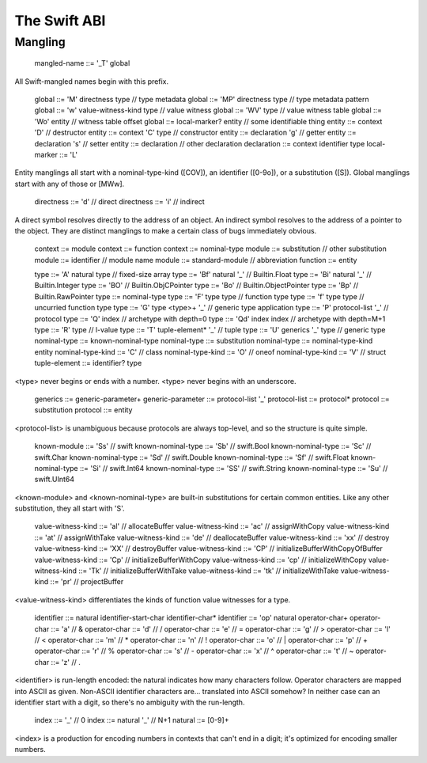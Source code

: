 .. _ABI:

The Swift ABI
=============

Mangling
--------

  mangled-name ::= '_T' global

All Swift-mangled names begin with this prefix.

  global ::= 'M' directness type             // type metadata
  global ::= 'MP' directness type            // type metadata pattern
  global ::= 'w' value-witness-kind type     // value witness
  global ::= 'WV' type                       // value witness table
  global ::= 'Wo' entity                     // witness table offset
  global ::= local-marker? entity            // some identifiable thing
  entity ::= context 'D'                     // destructor
  entity ::= context 'C' type                // constructor
  entity ::= declaration 'g'                 // getter
  entity ::= declaration 's'                 // setter
  entity ::= declaration                     // other declaration
  declaration ::= context identifier type
  local-marker ::= 'L'

Entity manglings all start with a nominal-type-kind ([COV]), an
identifier ([0-9o]), or a substitution ([S]).  Global manglings start
with any of those or [MWw].

  directness ::= 'd'                         // direct
  directness ::= 'i'                         // indirect

A direct symbol resolves directly to the address of an object.  An
indirect symbol resolves to the address of a pointer to the object.
They are distinct manglings to make a certain class of bugs
immediately obvious.

  context ::= module
  context ::= function
  context ::= nominal-type
  module ::= substitution                    // other substitution
  module ::= identifier                      // module name
  module ::= standard-module                 // abbreviation
  function ::= entity

  type ::= 'A' natural type                  // fixed-size array
  type ::= 'Bf' natural '_'                  // Builtin.Float
  type ::= 'Bi' natural '_'                  // Builtin.Integer
  type ::= 'BO'                              // Builtin.ObjCPointer
  type ::= 'Bo'                              // Builtin.ObjectPointer
  type ::= 'Bp'                              // Builtin.RawPointer
  type ::= nominal-type
  type ::= 'F' type type                     // function type
  type ::= 'f' type type                     // uncurried function type
  type ::= 'G' type <type>+ '_'              // generic type application
  type ::= 'P' protocol-list '_'             // protocol
  type ::= 'Q' index                         // archetype with depth=0
  type ::= 'Qd' index index                  // archetype with depth=M+1
  type ::= 'R' type                          // l-value
  type ::= 'T' tuple-element* '_'            // tuple
  type ::= 'U' generics '_' type             // generic type
  nominal-type ::= known-nominal-type
  nominal-type ::= substitution
  nominal-type ::= nominal-type-kind entity
  nominal-type-kind ::= 'C'                  // class
  nominal-type-kind ::= 'O'                  // oneof
  nominal-type-kind ::= 'V'                  // struct
  tuple-element ::= identifier? type

<type> never begins or ends with a number.
<type> never begins with an underscore.

  generics ::= generic-parameter+
  generic-parameter ::= protocol-list '_'
  protocol-list ::= protocol*
  protocol ::= substitution
  protocol ::= entity

<protocol-list> is unambiguous because protocols are always top-level,
and so the structure is quite simple.

  known-module ::= 'Ss'                      // swift
  known-nominal-type ::= 'Sb'                // swift.Bool
  known-nominal-type ::= 'Sc'                // swift.Char
  known-nominal-type ::= 'Sd'                // swift.Double
  known-nominal-type ::= 'Sf'                // swift.Float
  known-nominal-type ::= 'Si'                // swift.Int64
  known-nominal-type ::= 'SS'                // swift.String
  known-nominal-type ::= 'Su'                // swift.UInt64

<known-module> and <known-nominal-type> are built-in substitutions for
certain common entities.  Like any other substitution, they all start
with 'S'.

  value-witness-kind ::= 'al'                // allocateBuffer
  value-witness-kind ::= 'ac'                // assignWithCopy
  value-witness-kind ::= 'at'                // assignWithTake
  value-witness-kind ::= 'de'                // deallocateBuffer
  value-witness-kind ::= 'xx'                // destroy
  value-witness-kind ::= 'XX'                // destroyBuffer
  value-witness-kind ::= 'CP'                // initializeBufferWithCopyOfBuffer
  value-witness-kind ::= 'Cp'                // initializeBufferWithCopy
  value-witness-kind ::= 'cp'                // initializeWithCopy
  value-witness-kind ::= 'Tk'                // initializeBufferWithTake
  value-witness-kind ::= 'tk'                // initializeWithTake
  value-witness-kind ::= 'pr'                // projectBuffer

<value-witness-kind> differentiates the kinds of function value
witnesses for a type.

  identifier ::= natural identifier-start-char identifier-char*
  identifier ::= 'op' natural operator-char+
  operator-char ::= 'a'                      // &
  operator-char ::= 'd'                      // /
  operator-char ::= 'e'                      // =
  operator-char ::= 'g'                      // >
  operator-char ::= 'l'                      // <
  operator-char ::= 'm'                      // *
  operator-char ::= 'n'                      // !
  operator-char ::= 'o'                      // |
  operator-char ::= 'p'                      // +
  operator-char ::= 'r'                      // %
  operator-char ::= 's'                      // -
  operator-char ::= 'x'                      // ^
  operator-char ::= 't'                      // ~
  operator-char ::= 'z'                      // .

<identifier> is run-length encoded: the natural indicates how many
characters follow.  Operator characters are mapped into ASCII as
given.  Non-ASCII identifier characters are... translated into ASCII
somehow?  In neither case can an identifier start with a digit, so
there's no ambiguity with the run-length.

  index ::= '_'                              // 0
  index ::= natural '_'                      // N+1
  natural ::= [0-9]+

<index> is a production for encoding numbers in contexts that can't
end in a digit; it's optimized for encoding smaller numbers.
